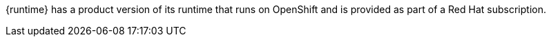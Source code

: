 {runtime} has a product version of its runtime that runs on OpenShift and is provided as part of a Red Hat subscription.